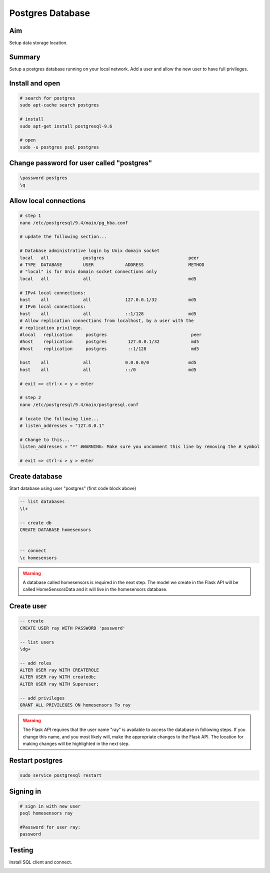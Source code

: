 Postgres Database
==================

Aim
----
Setup data storage location.  


Summary
--------

Setup a postgres database running on your local network. Add a user and allow the new user to have full privileges.

Install and open
-------------------

.. code-block:: bash

        # search for postgres
        sudo apt-cache search postgres

        # install
	sudo apt-get install postgresql-9.6

        # open
	sudo -u postgres psql postgres


Change password for user called "postgres"
---------------------------------------------

.. code-block:: psql
	
	\password postgres
	\q


Allow local connections
------------------------


.. code-block:: bash

        # step 1
	nano /etc/postgresql/9.4/main/pg_hba.conf

        # update the following section...

        # Database administrative login by Unix domain socket
        local   all             postgres                                peer
        # TYPE  DATABASE        USER            ADDRESS                 METHOD
        # "local" is for Unix domain socket connections only
        local   all             all                                     md5
        
        # IPv4 local connections:
        host    all             all             127.0.0.1/32            md5
        # IPv6 local connections:
        host    all             all             ::1/128                 md5
        # Allow replication connections from localhost, by a user with the
        # replication privilege.
        #local   replication     postgres                                peer
        #host    replication     postgres        127.0.0.1/32            md5
        #host    replication     postgres        ::1/128                 md5
        
        host    all             all             0.0.0.0/0               md5
        host    all             all             ::/0                    md5

	# exit => ctrl-x > y > enter
        
        # step 2
        nano /etc/postgresql/9.4/main/postgresql.conf

        # locate the following line...
        # listen_addresses = "127.0.0.1" 
        
        # Change to this...
        listen_addresses = "*" #WARNING: Make sure you uncomment this line by removing the # symbol

        # exit => ctrl-x > y > enter



Create database
----------------

Start database using user "postgres" (first code block above) 

.. code-block:: psql

	-- list databases
        \l+

	-- create db
	CREATE DATABASE homesensors


	-- connect
	\c homesensors


.. WARNING:: A database called homesensors is required in the next step. The model we create in the Flask API will be called HomeSensorsData and it will live in the homesensors database.



Create user
-----------

.. code-block:: psql

	-- create
	CREATE USER ray WITH PASSWORD 'password' 

	-- list users
	\dg+

	-- add roles
	ALTER USER ray WITH CREATEROLE
        ALTER USER ray WITH createdb;
        ALTER USER ray WITH Superuser;

	-- add privileges
	GRANT ALL PRIVILEGES ON homesensors To ray


.. WARNING:: The Flask API requires that the user name "ray" is available to access the database in following steps. If you change this name, and you most likely will, make the appropriate changes to the Flask API. The location for making changes will be highlighted in the next step. 


Restart postgres
-----------------

.. code-block:: bash

	sudo service postgresql restart



Signing in
-----------

.. code-block:: bash

	# sign in with new user
	psql homesensors ray
	
	#Password for user ray: 
	password


Testing
---------
Install SQL client and connect.

.. image:: ../img/remodb_mobile1.png
   :width: 300
   :align: center

.. image:: ../img/remodb_mobile2.png
   :width: 300
   :align: center

.. image:: ../img/remodb_mobile3.png
   :width: 300
   :align: center
